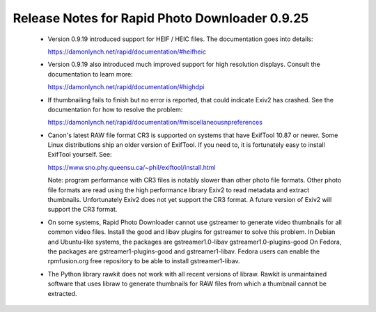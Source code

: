 Release Notes for Rapid Photo Downloader 0.9.25
===============================================

 - Version 0.9.19 introduced support for HEIF / HEIC files. The documentation
   goes into details:

   https://damonlynch.net/rapid/documentation/#heifheic

 - Version 0.9.19 also introduced much improved support for high resolution
   displays. Consult the documentation to learn more:

   https://damonlynch.net/rapid/documentation/#highdpi

 - If thumbnailing fails to finish but no error is reported, that could indicate
   Exiv2 has crashed. See the documentation for how to resolve the problem:

   https://damonlynch.net/rapid/documentation/#miscellaneousnpreferences

 - Canon's latest RAW file format CR3 is supported on systems that have
   ExifTool 10.87 or newer. Some Linux distributions ship an older version
   of ExifTool. If you need to, it is fortunately easy to install ExifTool
   yourself. See:

   https://www.sno.phy.queensu.ca/~phil/exiftool/install.html

   Note: program performance with CR3 files is notably slower than other photo
   file formats. Other photo file formats are read using the high performance
   library Exiv2 to read metadata and extract thumbnails. Unfortunately Exiv2
   does not yet support the CR3 format. A future version of Exiv2 will support
   the CR3 format.

 - On some systems, Rapid Photo Downloader cannot use gstreamer to generate
   video thumbnails for all common video files. Install the good and libav
   plugins for gstreamer to solve this problem. In Debian and Ubuntu-like
   systems, the packages are gstreamer1.0-libav gstreamer1.0-plugins-good
   On Fedora, the packages are gstreamer1-plugins-good and gstreamer1-libav.
   Fedora users can enable the rpmfusion.org free repository to be able to
   install gstreamer1-libav.

 - The Python library rawkit does not work with all recent versions of libraw.
   Rawkit is unmaintained software that uses libraw to generate thumbnails
   for RAW files from which a thumbnail cannot be extracted.


